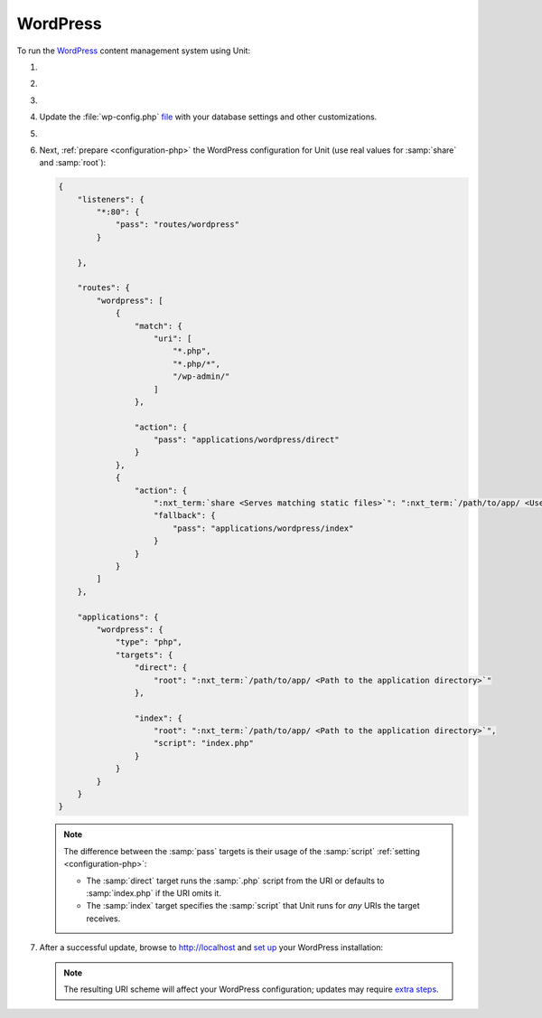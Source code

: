 .. |app| replace:: WordPress
.. |mod| replace:: PHP 7.3+
.. |app-preq| replace:: prerequisites
.. _app-preq: https://wordpress.org/support/article/before-you-install/
.. |app-link| replace:: core files
.. _app-link: https://wordpress.org/download/

#########
WordPress
#########

To run the `WordPress <https://www.wordpress.org>`__ content management system
using Unit:

#. .. include:: ../include/howto_install_unit.rst

#. .. include:: ../include/howto_install_prereq.rst

#. .. include:: ../include/howto_install_app.rst

#. Update the :file:`wp-config.php` `file
   <https://wordpress.org/support/article/editing-wp-config-php/>`_ with your
   database settings and other customizations.

#. .. include:: ../include/howto_change_ownership.rst

#. Next, :ref:`prepare <configuration-php>` the |app| configuration for Unit
   (use real values for :samp:`share` and :samp:`root`):

   .. code-block:: json

      {
          "listeners": {
              "*:80": {
                  "pass": "routes/wordpress"
              }

          },

          "routes": {
              "wordpress": [
                  {
                      "match": {
                          "uri": [
                              "*.php",
                              "*.php/*",
                              "/wp-admin/"
                          ]
                      },

                      "action": {
                          "pass": "applications/wordpress/direct"
                      }
                  },
                  {
                      "action": {
                          ":nxt_term:`share <Serves matching static files>`": ":nxt_term:`/path/to/app/ <Use a real path in your configuration>`",
                          "fallback": {
                              "pass": "applications/wordpress/index"
                          }
                      }
                  }
              ]
          },

          "applications": {
              "wordpress": {
                  "type": "php",
                  "targets": {
                      "direct": {
                          "root": ":nxt_term:`/path/to/app/ <Path to the application directory>`"
                      },

                      "index": {
                          "root": ":nxt_term:`/path/to/app/ <Path to the application directory>`",
                          "script": "index.php"
                      }
                  }
              }
          }
      }

   .. note::

      The difference between the :samp:`pass` targets is their usage of the
      :samp:`script` :ref:`setting <configuration-php>`:

      - The :samp:`direct` target runs the :samp:`.php` script from the URI or
        defaults to :samp:`index.php` if the URI omits it.
      - The :samp:`index` target specifies the :samp:`script` that Unit runs
        for *any* URIs the target receives.

#. .. include:: ../include/howto_upload_config.rst

   After a successful update, browse to http://localhost and `set up
   <https://wordpress.org/support/article/how-to-install-wordpress/#step-5-run-the-install-script>`_
   your |app| installation:

   .. image:: ../images/wordpress.png
      :width: 100%
      :alt: WordPress on Unit - Setup Screen

   .. note::

      The resulting URI scheme will affect your WordPress configuration; updates
      may require `extra steps
      <https://wordpress.org/support/article/changing-the-site-url/>`_.

